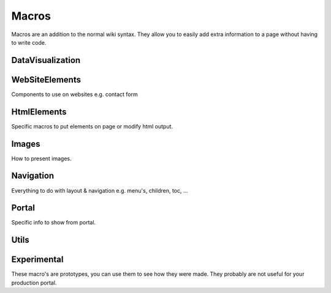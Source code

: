 
Macros
######



Macros are an addition to the normal wiki syntax. They allow you to easily add extra information to a page without having to write code.


DataVisualization
*****************


WebSiteElements
***************


Components to use on websites e.g. contact form


HtmlElements
************


Specific macros to put elements on page or modify html output.


Images
******


How to present images.


Navigation
**********


Everything to do with layout & navigation e.g. menu's, children, toc, ...


Portal
******


Specific info to show from portal.


Utils
*****


Experimental
************


These macro's are prototypes, you can use them to see how they were made.
They probably are not useful for your production portal.





